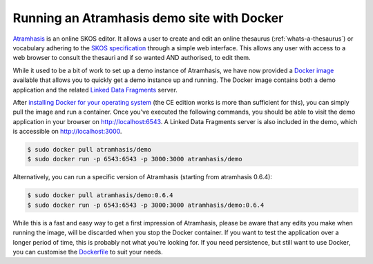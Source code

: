 .. post:: 2018-01-11
   :category: thesaurus, open source
   :tags: atramhasis
   :author: Maarten Vermeyen, Koen Van Daele
   :language: en

Running an Atramhasis demo site with Docker
===========================================

`Atramhasis <http://atramhasis.readthedocs.io/>`_ is an online SKOS editor.
It allows a user to create and edit an online thesaurus (:ref:`whats-a-thesaurus`)
or vocabulary adhering to the `SKOS specification <skos_spec_>`_ through a
simple web interface. This allows any user with access to a web browser to
consult the thesauri and if so wanted AND authorised, to edit them.

While it used to be a bit of work to set up a demo instance of Atramhasis, we
have now provided a `Docker image <https://hub.docker.com/r/atramhasis/demo/>`_
available that allows you to quickly get a demo instance up and running.
The Docker image contains both a demo application and the related
`Linked Data Fragments <ldf_>`_ server.

After `installing Docker for your operating system
<https://docs.docker.com/engine/installation/#supported-platforms>`_ (the CE
edition works is more than sufficient for this), you
can simply pull the image and run a container. Once you've
executed the following commands, you should be able to
visit the demo application in your browser on
`<http://localhost:6543>`_. A Linked Data Fragments server is also included
in the demo, which is accessible on `<http://localhost:3000>`_.

.. code::

   $ sudo docker pull atramhasis/demo
   $ sudo docker run -p 6543:6543 -p 3000:3000 atramhasis/demo

Alternatively, you can run a specific version of Atramhasis
(starting from atramhasis 0.6.4):

.. code::

   $ sudo docker pull atramhasis/demo:0.6.4
   $ sudo docker run -p 6543:6543 -p 3000:3000 atramhasis/demo:0.6.4

While this is a fast and easy way to get a first impression of
Atramhasis, please be aware  that any edits you make when running the
image, will be discarded when you stop the Docker container. If you want
to test the application over a longer period of time, this is probably not
what you're looking for. If you need persistence, but still want to use
Docker, you can customise the
`Dockerfile <https://github.com/OnroerendErfgoed/atramhasis-demo-docker/>`_
to suit your needs.

.. _skos_spec: http://www.w3.org/TR/skos-reference/
.. _ldf: http://linkeddatafragments.org/
